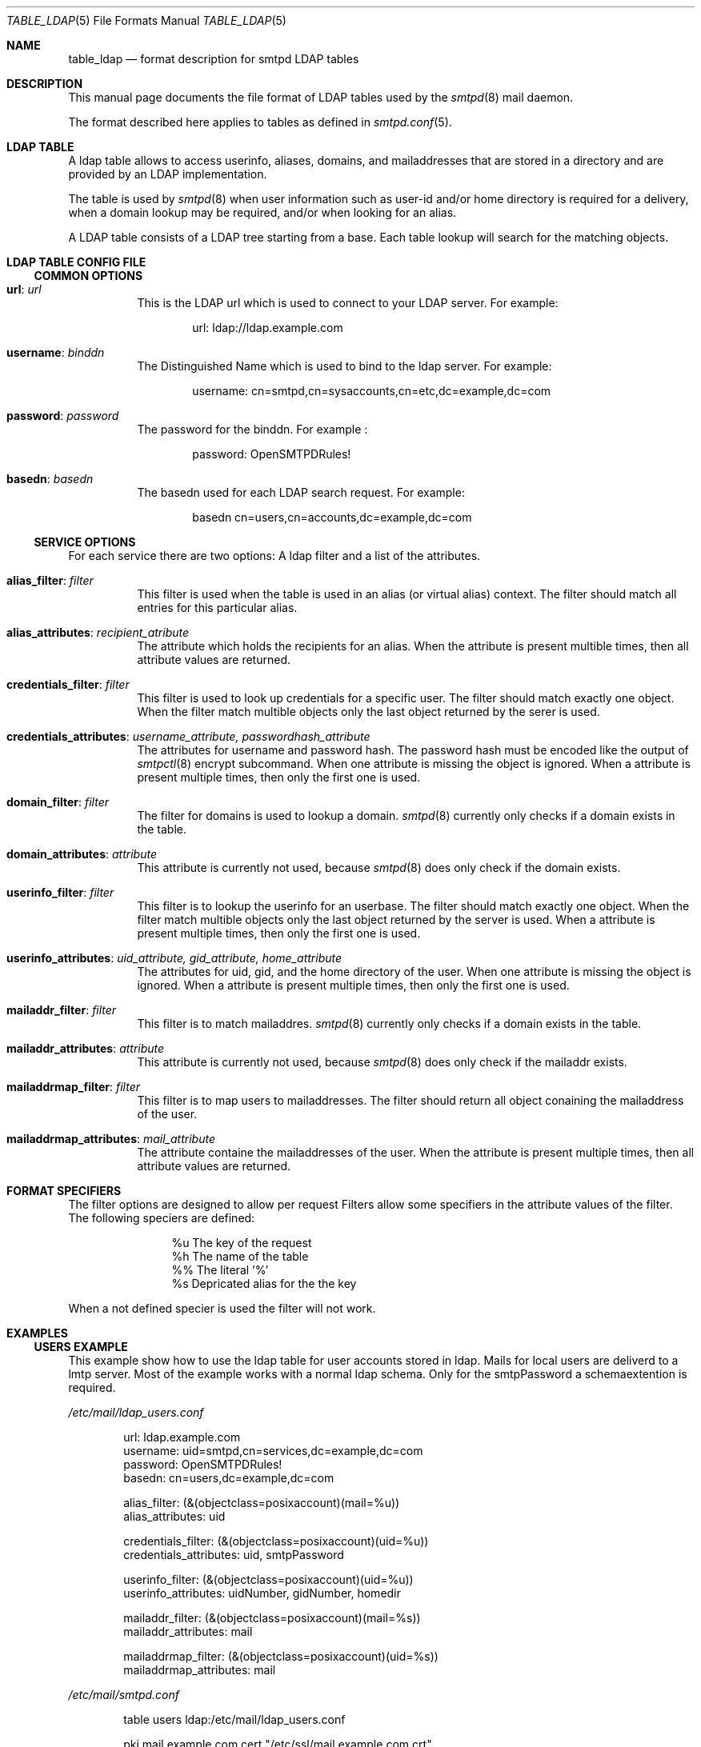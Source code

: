 .\"
.\" Copyright (c) 2013 Eric Faurot <eric@openbsd.org>
.\" Copyright (c) Philipp Takacs <philipp+openbsd@bureaucracy.de>
.\"
.\" Permission to use, copy, modify, and distribute this software for any
.\" purpose with or without fee is hereby granted, provided that the above
.\" copyright notice and this permission notice appear in all copies.
.\"
.\" THE SOFTWARE IS PROVIDED "AS IS" AND THE AUTHOR DISCLAIMS ALL WARRANTIES
.\" WITH REGARD TO THIS SOFTWARE INCLUDING ALL IMPLIED WARRANTIES OF
.\" MERCHANTABILITY AND FITNESS. IN NO EVENT SHALL THE AUTHOR BE LIABLE FOR
.\" ANY SPECIAL, DIRECT, INDIRECT, OR CONSEQUENTIAL DAMAGES OR ANY DAMAGES
.\" WHATSOEVER RESULTING FROM LOSS OF USE, DATA OR PROFITS, WHETHER IN AN
.\" ACTION OF CONTRACT, NEGLIGENCE OR OTHER TORTIOUS ACTION, ARISING OUT OF
.\" OR IN CONNECTION WITH THE USE OR PERFORMANCE OF THIS SOFTWARE.
.\"
.Dd $Mdocdate: September 2 2024 $
.Dt TABLE_LDAP 5
.Os
.Sh NAME
.Nm table_ldap
.Nd format description for smtpd LDAP tables
.Sh DESCRIPTION
This manual page documents the file format of LDAP tables used by the
.Xr smtpd 8
mail daemon.
.Pp
The format described here applies to tables as defined in
.Xr smtpd.conf 5 .
.Sh LDAP TABLE
A ldap table allows to access userinfo, aliases, domains, and mailaddresses
that are stored in a directory and are provided by an LDAP implementation.
.Pp
The table is used by
.Xr smtpd 8
when user information such as user-id and/or
home directory is required for a delivery, when a domain lookup may be
required, and/or when looking for an alias.
.Pp
A LDAP table consists of a LDAP tree starting from a base.
Each table lookup will search for the matching objects.
.Sh LDAP TABLE CONFIG FILE
.Ss COMMON OPTIONS
.Bl -tag -width Ds
.It Xo
.Ic url :
.Ar url
.Xc
This is the LDAP url which is used to connect to your LDAP server.
For example:
.Bd -literal -offset indent
url: ldap://ldap.example.com
.Ed
.It Xo
.Ic username :
.Ar binddn
.Xc
The Distinguished Name which is used to bind to the ldap server.
For example:
.Bd -literal -offset indent
username: cn=smtpd,cn=sysaccounts,cn=etc,dc=example,dc=com
.Ed
.It Xo
.Ic password :
.Ar password
.Xc
The password for the binddn.
For example :
.Bd -literal -offset indent
password: OpenSMTPDRules!
.Ed
.It Xo
.Ic basedn :
.Ar basedn
.Xc
The basedn used for each LDAP search request.
For example:
.Bd -literal -offset indent
basedn cn=users,cn=accounts,dc=example,dc=com
.Ed
.El
.Ss SERVICE OPTIONS
For each service there are two options:
A ldap filter and a list of the attributes.
.Bl -tag -width Ds
.It Xo
.Ic alias_filter :
.Ar filter
.Xc
This filter is used when the table is used in an alias (or virtual
alias) context.
The filter should match all entries for this particular alias.
.It Xo
.Ic alias_attributes :
.Ar recipient_atribute
.Xc
The attribute which holds the recipients for an alias.
When the attribute is present multible times,
then all attribute values are returned.
.It Xo
.Ic credentials_filter :
.Ar filter
.Xc
This filter is used to look up credentials for a specific user.
The filter should match exactly one object.
When the filter match multible objects only the last object returned
by the serer is used.
.It Xo
.Ic credentials_attributes :
.Ar username_attribute, passwordhash_attribute
.Xc
The attributes for username and password hash.
The password hash must be encoded like the output of
.Xr smtpctl 8
encrypt subcommand.
When one attribute is missing the object is ignored.
When a attribute is present multiple times,
then only the first one is used.
.It Xo
.Ic domain_filter :
.Ar filter
.Xc
The filter for domains is used to lookup a domain.
.Xr smtpd 8
currently only checks if a domain exists in the table.
.It Xo
.Ic domain_attributes :
.Ar attribute
.Xc
This attribute is currently not used, because
.Xr smtpd 8
does only check if the domain exists.
.It Xo
.Ic userinfo_filter :
.Ar filter
.Xc
This filter is to lookup the userinfo for an userbase.
The filter should match exactly one object.
When the filter match multible objects only the last object returned
by the server is used.
When a attribute is present multiple times,
then only the first one is used.
.It Xo
.Ic userinfo_attributes :
.Ar uid_attribute, gid_attribute, home_attribute
.Xc
The attributes for uid, gid, and the home directory of the user.
When one attribute is missing the object is ignored.
When a attribute is present multiple times,
then only the first one is used.
.It Xo
.Ic mailaddr_filter :
.Ar filter
.Xc
This filter is to match mailaddres.
.Xr smtpd 8
currently only checks if a domain exists in the table.
.It Xo
.Ic mailaddr_attributes :
.Ar attribute
.Xc
This attribute is currently not used, because
.Xr smtpd 8
does only check if the mailaddr exists.
.It Xo
.Ic mailaddrmap_filter :
.Ar filter
.Xc
This filter is to map users to mailaddresses.
The filter should return all object conaining the mailaddress of the user.
.It Xo
.Ic mailaddrmap_attributes :
.Ar mail_attribute
.Xc
The attribute containe the mailaddresses of the user.
When the attribute is present multiple times,
then all attribute values are returned.
.El
.Sh FORMAT SPECIFIERS
The filter options are designed to allow per request
Filters allow some specifiers in the attribute values of the filter.
The following speciers are defined:
.Bl -column %s -offset indent
.It %u    The key of the request
.It %h    The name of the table
.It %%    The literal '%'
.It %s    Depricated alias for the the key
.El
.Pp
When a not defined specier is used the filter will not work.
.Sh EXAMPLES
.Ss USERS EXAMPLE
This example show how to use the ldap table for user accounts stored in ldap.
Mails for local users are deliverd to a lmtp server.
Most of the example works with a normal ldap schema.
Only for the smtpPassword a schemaextention is required.
.Pp
.Pa /etc/mail/ldap_users.conf
.Bd -literal -offset indent
url: ldap.example.com
username: uid=smtpd,cn=services,dc=example,dc=com
password: OpenSMTPDRules!
basedn: cn=users,dc=example,dc=com

alias_filter: (&(objectclass=posixaccount)(mail=%u))
alias_attributes: uid

credentials_filter: (&(objectclass=posixaccount)(uid=%u))
credentials_attributes: uid, smtpPassword

userinfo_filter: (&(objectclass=posixaccount)(uid=%u))
userinfo_attributes: uidNumber, gidNumber, homedir

mailaddr_filter: (&(objectclass=posixaccount)(mail=%s))
mailaddr_attributes: mail

mailaddrmap_filter: (&(objectclass=posixaccount)(uid=%s))
mailaddrmap_attributes: mail
.Ed
.Pp
.Pa /etc/mail/smtpd.conf
.Bd -literal -offset indent
table users ldap:/etc/mail/ldap_users.conf

pki mail.example.com cert "/etc/ssl/mail.example.com.crt"
pki mail.example.com key "/etc/ssl/private/mail.example.com.key"

listen on egress port 25 tls pki mail.example.com
listen on egress port 587 tls-require pki mail.example.com \e
    senders <users> auth <users>

match for rcpt-to <users> action "ldapusers"
match from auth for any action "relay"
match from any reject

action "ldapusers" lmtp "lmtp.example.com:1234" userbase <users> \e
    virtual <users>
action "relay" relay
.Ed
.Pp
With this example a user can auth against the credentials stored in ldap.
The user can send mails with the addresses specified in ldap as sender.
Mails for the addresses specified in ldap are maped to the user and
deliverd over lmtp.
.Sh SEE ALSO
.Xr encrypt 1 ,
.Xr crypt 3 ,
.Xr smtpd.conf 5 ,
.Xr smtpctl 8 ,
.Xr smtpd 8
.Sh STANDARDS
.Rs
.%A J. Sermersheim
.%D June 2006
.%R RFC 4511
.%T Lightweight Directory Access Protocol (LDAP): The Protocol
.Re
.Rs
.%A M. Smith
.%A T. Howes
.%D June 2006
.%R RFC 4515
.%T Lightweight Directory Access Protocol (LDAP): String Representation of Search Filters
.Re
.Sh BUGS
Currently only check and lookup requests are implemented.
Fetch and update should also be supported.
.Pp
The auth request is not suported so the password must be readable by the
binddn and formated for smtpd.
.Pp
Pagination is currently not supported.
